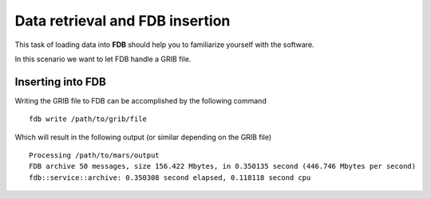 Data retrieval and FDB insertion
=====================================

This task of loading data into **FDB** should help you to familiarize 
yourself with the software.

In this scenario we want to let FDB handle a GRIB file. 

Inserting into FDB
------------------
Writing the GRIB file to FDB can be accomplished by the following command

::

   fdb write /path/to/grib/file

Which will result in the following output (or similar depending on the GRIB file)

::

   Processing /path/to/mars/output
   FDB archive 50 messages, size 156.422 Mbytes, in 0.350135 second (446.746 Mbytes per second)
   fdb::service::archive: 0.350308 second elapsed, 0.118118 second cpu

.. **WARNING: Do not run the following command
.. in a production surrounding due it otherwise querying the entire FDB database.**
..
.. In case you are running an FDB instance locally (and only then) you can check the
.. output of ``fdb list --all --minimum-keys=""``.
